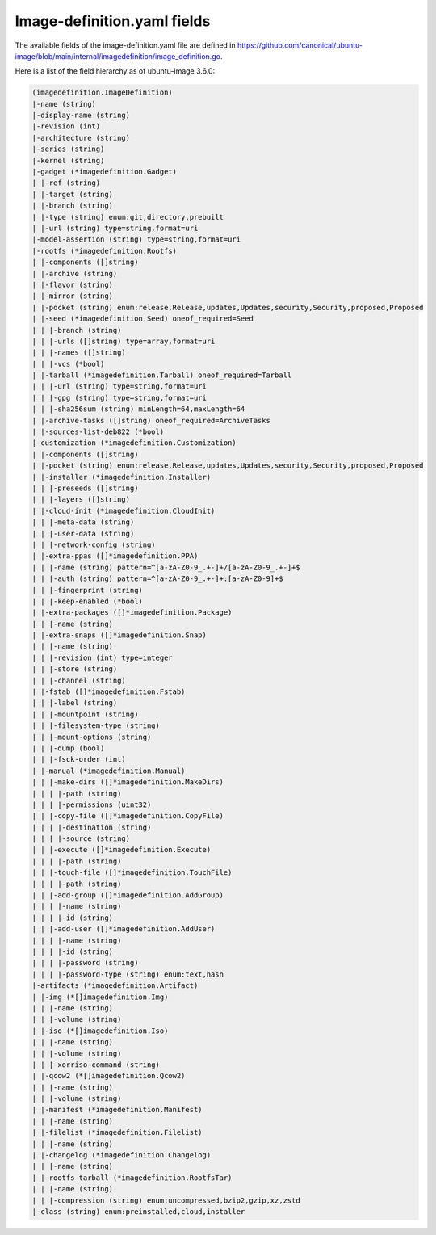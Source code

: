 .. SPDX-License-Identifier: CC-BY-SA-4.0

Image-definition.yaml fields
============================

The available fields of the image-definition.yaml file are defined in
https://github.com/canonical/ubuntu-image/blob/main/internal/imagedefinition/image_definition.go.

Here is a list of the field hierarchy as of ubuntu-image 3.6.0:

.. code-block:: text

    (imagedefinition.ImageDefinition)
    |-name (string)
    |-display-name (string)
    |-revision (int)
    |-architecture (string)
    |-series (string)
    |-kernel (string)
    |-gadget (*imagedefinition.Gadget)
    | |-ref (string)
    | |-target (string)
    | |-branch (string)
    | |-type (string) enum:git,directory,prebuilt
    | |-url (string) type=string,format=uri
    |-model-assertion (string) type=string,format=uri
    |-rootfs (*imagedefinition.Rootfs)
    | |-components ([]string)
    | |-archive (string)
    | |-flavor (string)
    | |-mirror (string)
    | |-pocket (string) enum:release,Release,updates,Updates,security,Security,proposed,Proposed
    | |-seed (*imagedefinition.Seed) oneof_required=Seed
    | | |-branch (string)
    | | |-urls ([]string) type=array,format=uri
    | | |-names ([]string)
    | | |-vcs (*bool)
    | |-tarball (*imagedefinition.Tarball) oneof_required=Tarball
    | | |-url (string) type=string,format=uri
    | | |-gpg (string) type=string,format=uri
    | | |-sha256sum (string) minLength=64,maxLength=64
    | |-archive-tasks ([]string) oneof_required=ArchiveTasks
    | |-sources-list-deb822 (*bool)
    |-customization (*imagedefinition.Customization)
    | |-components ([]string)
    | |-pocket (string) enum:release,Release,updates,Updates,security,Security,proposed,Proposed
    | |-installer (*imagedefinition.Installer)
    | | |-preseeds ([]string)
    | | |-layers ([]string)
    | |-cloud-init (*imagedefinition.CloudInit)
    | | |-meta-data (string)
    | | |-user-data (string)
    | | |-network-config (string)
    | |-extra-ppas ([]*imagedefinition.PPA)
    | | |-name (string) pattern=^[a-zA-Z0-9_.+-]+/[a-zA-Z0-9_.+-]+$
    | | |-auth (string) pattern=^[a-zA-Z0-9_.+-]+:[a-zA-Z0-9]+$
    | | |-fingerprint (string)
    | | |-keep-enabled (*bool)
    | |-extra-packages ([]*imagedefinition.Package)
    | | |-name (string)
    | |-extra-snaps ([]*imagedefinition.Snap)
    | | |-name (string)
    | | |-revision (int) type=integer
    | | |-store (string)
    | | |-channel (string)
    | |-fstab ([]*imagedefinition.Fstab)
    | | |-label (string)
    | | |-mountpoint (string)
    | | |-filesystem-type (string)
    | | |-mount-options (string)
    | | |-dump (bool)
    | | |-fsck-order (int)
    | |-manual (*imagedefinition.Manual)
    | | |-make-dirs ([]*imagedefinition.MakeDirs)
    | | | |-path (string)
    | | | |-permissions (uint32)
    | | |-copy-file ([]*imagedefinition.CopyFile)
    | | | |-destination (string)
    | | | |-source (string)
    | | |-execute ([]*imagedefinition.Execute)
    | | | |-path (string)
    | | |-touch-file ([]*imagedefinition.TouchFile)
    | | | |-path (string)
    | | |-add-group ([]*imagedefinition.AddGroup)
    | | | |-name (string)
    | | | |-id (string)
    | | |-add-user ([]*imagedefinition.AddUser)
    | | | |-name (string)
    | | | |-id (string)
    | | | |-password (string)
    | | | |-password-type (string) enum:text,hash
    |-artifacts (*imagedefinition.Artifact)
    | |-img (*[]imagedefinition.Img)
    | | |-name (string)
    | | |-volume (string)
    | |-iso (*[]imagedefinition.Iso)
    | | |-name (string)
    | | |-volume (string)
    | | |-xorriso-command (string)
    | |-qcow2 (*[]imagedefinition.Qcow2)
    | | |-name (string)
    | | |-volume (string)
    | |-manifest (*imagedefinition.Manifest)
    | | |-name (string)
    | |-filelist (*imagedefinition.Filelist)
    | | |-name (string)
    | |-changelog (*imagedefinition.Changelog)
    | | |-name (string)
    | |-rootfs-tarball (*imagedefinition.RootfsTar)
    | | |-name (string)
    | | |-compression (string) enum:uncompressed,bzip2,gzip,xz,zstd
    |-class (string) enum:preinstalled,cloud,installer
